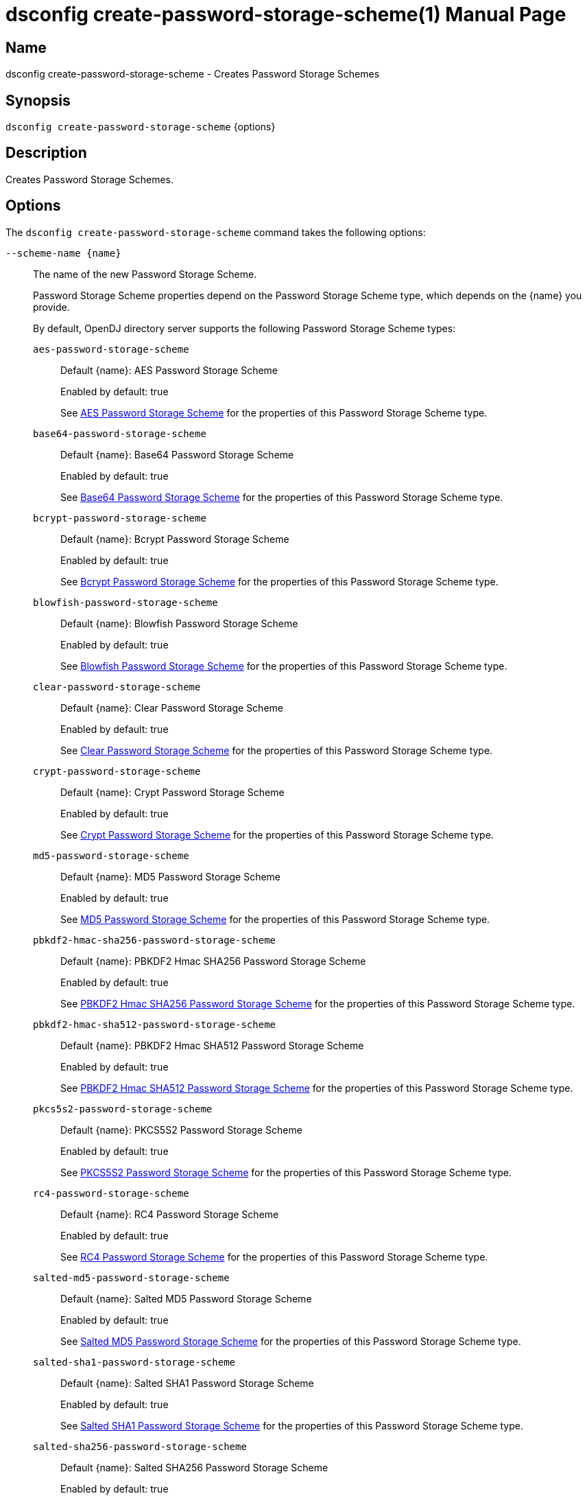 ////
  The contents of this file are subject to the terms of the Common Development and
  Distribution License (the License). You may not use this file except in compliance with the
  License.

  You can obtain a copy of the License at legal/CDDLv1.0.txt. See the License for the
  specific language governing permission and limitations under the License.

  When distributing Covered Software, include this CDDL Header Notice in each file and include
  the License file at legal/CDDLv1.0.txt. If applicable, add the following below the CDDL
  Header, with the fields enclosed by brackets [] replaced by your own identifying
  information: "Portions Copyright [year] [name of copyright owner]".

  Copyright 2011-2017 ForgeRock AS.
  Portions Copyright 2024-2025 3A Systems LLC.
////

[#dsconfig-create-password-storage-scheme]
= dsconfig create-password-storage-scheme(1)
:doctype: manpage
:manmanual: Directory Server Tools
:mansource: OpenDJ

== Name
dsconfig create-password-storage-scheme - Creates Password Storage Schemes

== Synopsis

`dsconfig create-password-storage-scheme` {options}

[#dsconfig-create-password-storage-scheme-description]
== Description

Creates Password Storage Schemes.



[#dsconfig-create-password-storage-scheme-options]
== Options

The `dsconfig create-password-storage-scheme` command takes the following options:

--
`--scheme-name {name}`::

The name of the new Password Storage Scheme.
+

[open]
====
Password Storage Scheme properties depend on the Password Storage Scheme type, which depends on the {name} you provide.

By default, OpenDJ directory server supports the following Password Storage Scheme types:

`aes-password-storage-scheme`::
+
Default {name}: AES Password Storage Scheme
+
Enabled by default: true
+
See  <<dsconfig-create-password-storage-scheme-aes-password-storage-scheme>> for the properties of this Password Storage Scheme type.
`base64-password-storage-scheme`::
+
Default {name}: Base64 Password Storage Scheme
+
Enabled by default: true
+
See  <<dsconfig-create-password-storage-scheme-base64-password-storage-scheme>> for the properties of this Password Storage Scheme type.
`bcrypt-password-storage-scheme`::
+
Default {name}: Bcrypt Password Storage Scheme
+
Enabled by default: true
+
See  <<dsconfig-create-password-storage-scheme-bcrypt-password-storage-scheme>> for the properties of this Password Storage Scheme type.
`blowfish-password-storage-scheme`::
+
Default {name}: Blowfish Password Storage Scheme
+
Enabled by default: true
+
See  <<dsconfig-create-password-storage-scheme-blowfish-password-storage-scheme>> for the properties of this Password Storage Scheme type.
`clear-password-storage-scheme`::
+
Default {name}: Clear Password Storage Scheme
+
Enabled by default: true
+
See  <<dsconfig-create-password-storage-scheme-clear-password-storage-scheme>> for the properties of this Password Storage Scheme type.
`crypt-password-storage-scheme`::
+
Default {name}: Crypt Password Storage Scheme
+
Enabled by default: true
+
See  <<dsconfig-create-password-storage-scheme-crypt-password-storage-scheme>> for the properties of this Password Storage Scheme type.
`md5-password-storage-scheme`::
+
Default {name}: MD5 Password Storage Scheme
+
Enabled by default: true
+
See  <<dsconfig-create-password-storage-scheme-md5-password-storage-scheme>> for the properties of this Password Storage Scheme type.
`pbkdf2-hmac-sha256-password-storage-scheme`::
+
Default {name}: PBKDF2 Hmac SHA256 Password Storage Scheme
+
Enabled by default: true
+
See  <<dsconfig-create-password-storage-scheme-pbkdf2-hmac-sha256-password-storage-scheme>> for the properties of this Password Storage Scheme type.
`pbkdf2-hmac-sha512-password-storage-scheme`::
+
Default {name}: PBKDF2 Hmac SHA512 Password Storage Scheme
+
Enabled by default: true
+
See  <<dsconfig-create-password-storage-scheme-pbkdf2-hmac-sha512-password-storage-scheme>> for the properties of this Password Storage Scheme type.
`pkcs5s2-password-storage-scheme`::
+
Default {name}: PKCS5S2 Password Storage Scheme
+
Enabled by default: true
+
See  <<dsconfig-create-password-storage-scheme-pkcs5s2-password-storage-scheme>> for the properties of this Password Storage Scheme type.
`rc4-password-storage-scheme`::
+
Default {name}: RC4 Password Storage Scheme
+
Enabled by default: true
+
See  <<dsconfig-create-password-storage-scheme-rc4-password-storage-scheme>> for the properties of this Password Storage Scheme type.
`salted-md5-password-storage-scheme`::
+
Default {name}: Salted MD5 Password Storage Scheme
+
Enabled by default: true
+
See  <<dsconfig-create-password-storage-scheme-salted-md5-password-storage-scheme>> for the properties of this Password Storage Scheme type.
`salted-sha1-password-storage-scheme`::
+
Default {name}: Salted SHA1 Password Storage Scheme
+
Enabled by default: true
+
See  <<dsconfig-create-password-storage-scheme-salted-sha1-password-storage-scheme>> for the properties of this Password Storage Scheme type.
`salted-sha256-password-storage-scheme`::
+
Default {name}: Salted SHA256 Password Storage Scheme
+
Enabled by default: true
+
See  <<dsconfig-create-password-storage-scheme-salted-sha256-password-storage-scheme>> for the properties of this Password Storage Scheme type.
`salted-sha384-password-storage-scheme`::
+
Default {name}: Salted SHA384 Password Storage Scheme
+
Enabled by default: true
+
See  <<dsconfig-create-password-storage-scheme-salted-sha384-password-storage-scheme>> for the properties of this Password Storage Scheme type.
`salted-sha512-password-storage-scheme`::
+
Default {name}: Salted SHA512 Password Storage Scheme
+
Enabled by default: true
+
See  <<dsconfig-create-password-storage-scheme-salted-sha512-password-storage-scheme>> for the properties of this Password Storage Scheme type.
`sha1-password-storage-scheme`::
+
Default {name}: SHA1 Password Storage Scheme
+
Enabled by default: true
+
See  <<dsconfig-create-password-storage-scheme-sha1-password-storage-scheme>> for the properties of this Password Storage Scheme type.
`triple-des-password-storage-scheme`::
+
Default {name}: Triple DES Password Storage Scheme
+
Enabled by default: true
+
See  <<dsconfig-create-password-storage-scheme-triple-des-password-storage-scheme>> for the properties of this Password Storage Scheme type.
====

`--set {PROP:VALUE}`::

Assigns a value to a property where PROP is the name of the property and VALUE is the single value to be assigned. Specify the same property multiple times in order to assign more than one value to it.
+
Password Storage Scheme properties depend on the Password Storage Scheme type, which depends on the `--scheme-name {name}` option.

`-t | --type {type}`::

The type of Password Storage Scheme which should be created. The value for TYPE can be one of: aes | base64 | bcrypt | blowfish | clear | crypt | custom | md5 | pbkdf2 | pbkdf2-hmac-sha256 | pbkdf2-hmac-sha512 | pkcs5s2 | rc4 | salted-md5 | salted-sha1 | salted-sha256 | salted-sha384 | salted-sha512 | sha1 | triple-des.
+

[open]
====
Password Storage Scheme properties depend on the Password Storage Scheme type, which depends on the {type} you provide.

By default, OpenDJ directory server supports the following Password Storage Scheme types:

`aes-password-storage-scheme`::
+
Default {type}: AES Password Storage Scheme
+
Enabled by default: true
+
See  <<dsconfig-create-password-storage-scheme-aes-password-storage-scheme>> for the properties of this Password Storage Scheme type.
`base64-password-storage-scheme`::
+
Default {type}: Base64 Password Storage Scheme
+
Enabled by default: true
+
See  <<dsconfig-create-password-storage-scheme-base64-password-storage-scheme>> for the properties of this Password Storage Scheme type.
`bcrypt-password-storage-scheme`::
+
Default {type}: Bcrypt Password Storage Scheme
+
Enabled by default: true
+
See  <<dsconfig-create-password-storage-scheme-bcrypt-password-storage-scheme>> for the properties of this Password Storage Scheme type.
`blowfish-password-storage-scheme`::
+
Default {type}: Blowfish Password Storage Scheme
+
Enabled by default: true
+
See  <<dsconfig-create-password-storage-scheme-blowfish-password-storage-scheme>> for the properties of this Password Storage Scheme type.
`clear-password-storage-scheme`::
+
Default {type}: Clear Password Storage Scheme
+
Enabled by default: true
+
See  <<dsconfig-create-password-storage-scheme-clear-password-storage-scheme>> for the properties of this Password Storage Scheme type.
`crypt-password-storage-scheme`::
+
Default {type}: Crypt Password Storage Scheme
+
Enabled by default: true
+
See  <<dsconfig-create-password-storage-scheme-crypt-password-storage-scheme>> for the properties of this Password Storage Scheme type.
`md5-password-storage-scheme`::
+
Default {type}: MD5 Password Storage Scheme
+
Enabled by default: true
+
See  <<dsconfig-create-password-storage-scheme-md5-password-storage-scheme>> for the properties of this Password Storage Scheme type.
`pbkdf2-hmac-sha256-password-storage-scheme`::
+
Default {type}: PBKDF2 Hmac SHA256 Password Storage Scheme
+
Enabled by default: true
+
See  <<dsconfig-create-password-storage-scheme-pbkdf2-hmac-sha256-password-storage-scheme>> for the properties of this Password Storage Scheme type.
`pbkdf2-hmac-sha512-password-storage-scheme`::
+
Default {type}: PBKDF2 Hmac SHA512 Password Storage Scheme
+
Enabled by default: true
+
See  <<dsconfig-create-password-storage-scheme-pbkdf2-hmac-sha512-password-storage-scheme>> for the properties of this Password Storage Scheme type.
`pkcs5s2-password-storage-scheme`::
+
Default {type}: PKCS5S2 Password Storage Scheme
+
Enabled by default: true
+
See  <<dsconfig-create-password-storage-scheme-pkcs5s2-password-storage-scheme>> for the properties of this Password Storage Scheme type.
`rc4-password-storage-scheme`::
+
Default {type}: RC4 Password Storage Scheme
+
Enabled by default: true
+
See  <<dsconfig-create-password-storage-scheme-rc4-password-storage-scheme>> for the properties of this Password Storage Scheme type.
`salted-md5-password-storage-scheme`::
+
Default {type}: Salted MD5 Password Storage Scheme
+
Enabled by default: true
+
See  <<dsconfig-create-password-storage-scheme-salted-md5-password-storage-scheme>> for the properties of this Password Storage Scheme type.
`salted-sha1-password-storage-scheme`::
+
Default {type}: Salted SHA1 Password Storage Scheme
+
Enabled by default: true
+
See  <<dsconfig-create-password-storage-scheme-salted-sha1-password-storage-scheme>> for the properties of this Password Storage Scheme type.
`salted-sha256-password-storage-scheme`::
+
Default {type}: Salted SHA256 Password Storage Scheme
+
Enabled by default: true
+
See  <<dsconfig-create-password-storage-scheme-salted-sha256-password-storage-scheme>> for the properties of this Password Storage Scheme type.
`salted-sha384-password-storage-scheme`::
+
Default {type}: Salted SHA384 Password Storage Scheme
+
Enabled by default: true
+
See  <<dsconfig-create-password-storage-scheme-salted-sha384-password-storage-scheme>> for the properties of this Password Storage Scheme type.
`salted-sha512-password-storage-scheme`::
+
Default {type}: Salted SHA512 Password Storage Scheme
+
Enabled by default: true
+
See  <<dsconfig-create-password-storage-scheme-salted-sha512-password-storage-scheme>> for the properties of this Password Storage Scheme type.
`sha1-password-storage-scheme`::
+
Default {type}: SHA1 Password Storage Scheme
+
Enabled by default: true
+
See  <<dsconfig-create-password-storage-scheme-sha1-password-storage-scheme>> for the properties of this Password Storage Scheme type.
`triple-des-password-storage-scheme`::
+
Default {type}: Triple DES Password Storage Scheme
+
Enabled by default: true
+
See  <<dsconfig-create-password-storage-scheme-triple-des-password-storage-scheme>> for the properties of this Password Storage Scheme type.
====

--

[#dsconfig-create-password-storage-scheme-aes-password-storage-scheme]
== AES Password Storage Scheme

Password Storage Schemes of type aes-password-storage-scheme have the following properties:

--


enabled::
[open]
====
Description::
Indicates whether the Password Storage Scheme is enabled for use. 


Default Value::
None


Allowed Values::
true
false


Multi-valued::
No

Required::
Yes

Admin Action Required::
None

Advanced Property::
No

Read-only::
No


====

java-class::
[open]
====
Description::
Specifies the fully-qualified name of the Java class that provides the AES Password Storage Scheme implementation. 


Default Value::
org.opends.server.extensions.AESPasswordStorageScheme


Allowed Values::
A Java class that implements or extends the class(es): org.opends.server.api.PasswordStorageScheme


Multi-valued::
No

Required::
Yes

Admin Action Required::
None

Advanced Property::
Yes (Use --advanced in interactive mode.)

Read-only::
No


====



--

[#dsconfig-create-password-storage-scheme-base64-password-storage-scheme]
== Base64 Password Storage Scheme

Password Storage Schemes of type base64-password-storage-scheme have the following properties:

--


enabled::
[open]
====
Description::
Indicates whether the Password Storage Scheme is enabled for use. 


Default Value::
None


Allowed Values::
true
false


Multi-valued::
No

Required::
Yes

Admin Action Required::
None

Advanced Property::
No

Read-only::
No


====

java-class::
[open]
====
Description::
Specifies the fully-qualified name of the Java class that provides the Base64 Password Storage Scheme implementation. 


Default Value::
org.opends.server.extensions.Base64PasswordStorageScheme


Allowed Values::
A Java class that implements or extends the class(es): org.opends.server.api.PasswordStorageScheme


Multi-valued::
No

Required::
Yes

Admin Action Required::
None

Advanced Property::
Yes (Use --advanced in interactive mode.)

Read-only::
No


====



--

[#dsconfig-create-password-storage-scheme-bcrypt-password-storage-scheme]
== Bcrypt Password Storage Scheme

Password Storage Schemes of type bcrypt-password-storage-scheme have the following properties:

--


bcrypt-cost::
[open]
====
Description::
The cost parameter specifies a key expansion iteration count as a power of two. A default value of 12 (2^12 iterations) is considered in 2016 as a reasonable balance between responsiveness and security for regular users. 


Default Value::
12


Allowed Values::
An integer value. Lower value is 1. Upper value is 30.


Multi-valued::
No

Required::
No

Admin Action Required::
None

Advanced Property::
No

Read-only::
No


====

enabled::
[open]
====
Description::
Indicates whether the Password Storage Scheme is enabled for use. 


Default Value::
None


Allowed Values::
true
false


Multi-valued::
No

Required::
Yes

Admin Action Required::
None

Advanced Property::
No

Read-only::
No


====

java-class::
[open]
====
Description::
Specifies the fully-qualified name of the Java class that provides the Bcrypt Password Storage Scheme implementation. 


Default Value::
org.opends.server.extensions.BcryptPasswordStorageScheme


Allowed Values::
A Java class that implements or extends the class(es): org.opends.server.api.PasswordStorageScheme


Multi-valued::
No

Required::
Yes

Admin Action Required::
None

Advanced Property::
Yes (Use --advanced in interactive mode.)

Read-only::
No


====



--

[#dsconfig-create-password-storage-scheme-blowfish-password-storage-scheme]
== Blowfish Password Storage Scheme

Password Storage Schemes of type blowfish-password-storage-scheme have the following properties:

--


enabled::
[open]
====
Description::
Indicates whether the Password Storage Scheme is enabled for use. 


Default Value::
None


Allowed Values::
true
false


Multi-valued::
No

Required::
Yes

Admin Action Required::
None

Advanced Property::
No

Read-only::
No


====

java-class::
[open]
====
Description::
Specifies the fully-qualified name of the Java class that provides the Blowfish Password Storage Scheme implementation. 


Default Value::
org.opends.server.extensions.BlowfishPasswordStorageScheme


Allowed Values::
A Java class that implements or extends the class(es): org.opends.server.api.PasswordStorageScheme


Multi-valued::
No

Required::
Yes

Admin Action Required::
None

Advanced Property::
Yes (Use --advanced in interactive mode.)

Read-only::
No


====



--

[#dsconfig-create-password-storage-scheme-clear-password-storage-scheme]
== Clear Password Storage Scheme

Password Storage Schemes of type clear-password-storage-scheme have the following properties:

--


enabled::
[open]
====
Description::
Indicates whether the Password Storage Scheme is enabled for use. 


Default Value::
None


Allowed Values::
true
false


Multi-valued::
No

Required::
Yes

Admin Action Required::
None

Advanced Property::
No

Read-only::
No


====

java-class::
[open]
====
Description::
Specifies the fully-qualified name of the Java class that provides the Clear Password Storage Scheme implementation. 


Default Value::
org.opends.server.extensions.ClearPasswordStorageScheme


Allowed Values::
A Java class that implements or extends the class(es): org.opends.server.api.PasswordStorageScheme


Multi-valued::
No

Required::
Yes

Admin Action Required::
None

Advanced Property::
Yes (Use --advanced in interactive mode.)

Read-only::
No


====



--

[#dsconfig-create-password-storage-scheme-crypt-password-storage-scheme]
== Crypt Password Storage Scheme

Password Storage Schemes of type crypt-password-storage-scheme have the following properties:

--


crypt-password-storage-encryption-algorithm::
[open]
====
Description::
Specifies the algorithm to use to encrypt new passwords. Select the crypt algorithm to use to encrypt new passwords. The value can either be &quot;unix&quot;, which means the password is encrypted with the weak Unix crypt algorithm, or &quot;md5&quot; which means the password is encrypted with the BSD MD5 algorithm and has a $1$ prefix, or &quot;sha256&quot; which means the password is encrypted with the SHA256 algorithm and has a $5$ prefix, or &quot;sha512&quot; which means the password is encrypted with the SHA512 algorithm and has a $6$ prefix.


Default Value::
unix


Allowed Values::


md5::
New passwords are encrypted with the BSD MD5 algorithm.

sha256::
New passwords are encrypted with the Unix crypt SHA256 algorithm.

sha512::
New passwords are encrypted with the Unix crypt SHA512 algorithm.

unix::
New passwords are encrypted with the Unix crypt algorithm. Passwords are truncated at 8 characters and the top bit of each character is ignored.



Multi-valued::
No

Required::
Yes

Admin Action Required::
None

Advanced Property::
No

Read-only::
No


====

enabled::
[open]
====
Description::
Indicates whether the Password Storage Scheme is enabled for use. 


Default Value::
None


Allowed Values::
true
false


Multi-valued::
No

Required::
Yes

Admin Action Required::
None

Advanced Property::
No

Read-only::
No


====

java-class::
[open]
====
Description::
Specifies the fully-qualified name of the Java class that provides the Crypt Password Storage Scheme implementation. 


Default Value::
org.opends.server.extensions.CryptPasswordStorageScheme


Allowed Values::
A Java class that implements or extends the class(es): org.opends.server.api.PasswordStorageScheme


Multi-valued::
No

Required::
Yes

Admin Action Required::
None

Advanced Property::
Yes (Use --advanced in interactive mode.)

Read-only::
No


====



--

[#dsconfig-create-password-storage-scheme-md5-password-storage-scheme]
== MD5 Password Storage Scheme

Password Storage Schemes of type md5-password-storage-scheme have the following properties:

--


enabled::
[open]
====
Description::
Indicates whether the Password Storage Scheme is enabled for use. 


Default Value::
None


Allowed Values::
true
false


Multi-valued::
No

Required::
Yes

Admin Action Required::
None

Advanced Property::
No

Read-only::
No


====

java-class::
[open]
====
Description::
Specifies the fully-qualified name of the Java class that provides the MD5 Password Storage Scheme implementation. 


Default Value::
org.opends.server.extensions.MD5PasswordStorageScheme


Allowed Values::
A Java class that implements or extends the class(es): org.opends.server.api.PasswordStorageScheme


Multi-valued::
No

Required::
Yes

Admin Action Required::
None

Advanced Property::
Yes (Use --advanced in interactive mode.)

Read-only::
No


====



--

[#dsconfig-create-password-storage-scheme-pbkdf2-hmac-sha256-password-storage-scheme]
== PBKDF2 Hmac SHA256 Password Storage Scheme

Password Storage Schemes of type pbkdf2-hmac-sha256-password-storage-scheme have the following properties:

--


enabled::
[open]
====
Description::
Indicates whether the Password Storage Scheme is enabled for use. 


Default Value::
None


Allowed Values::
true
false


Multi-valued::
No

Required::
Yes

Admin Action Required::
None

Advanced Property::
No

Read-only::
No


====

java-class::
[open]
====
Description::
Specifies the fully-qualified name of the Java class that provides the PBKDF2 Hmac SHA256 Password Storage Scheme implementation. 


Default Value::
org.opends.server.extensions.PBKDF2HmacSHA256PasswordStorageScheme


Allowed Values::
A Java class that implements or extends the class(es): org.opends.server.api.PasswordStorageScheme


Multi-valued::
No

Required::
Yes

Admin Action Required::
None

Advanced Property::
Yes (Use --advanced in interactive mode.)

Read-only::
No


====

pbkdf2-iterations::
[open]
====
Description::
The number of algorithm iterations to make. NIST recommends at least 1000. 


Default Value::
10000


Allowed Values::
An integer value. Lower value is 1.


Multi-valued::
No

Required::
No

Admin Action Required::
None

Advanced Property::
No

Read-only::
No


====



--

[#dsconfig-create-password-storage-scheme-pbkdf2-hmac-sha512-password-storage-scheme]
== PBKDF2 Hmac SHA512 Password Storage Scheme

Password Storage Schemes of type pbkdf2-hmac-sha512-password-storage-scheme have the following properties:

--


enabled::
[open]
====
Description::
Indicates whether the Password Storage Scheme is enabled for use. 


Default Value::
None


Allowed Values::
true
false


Multi-valued::
No

Required::
Yes

Admin Action Required::
None

Advanced Property::
No

Read-only::
No


====

java-class::
[open]
====
Description::
Specifies the fully-qualified name of the Java class that provides the PBKDF2 Hmac SHA512 Password Storage Scheme implementation. 


Default Value::
org.opends.server.extensions.PBKDF2HmacSHA512PasswordStorageScheme


Allowed Values::
A Java class that implements or extends the class(es): org.opends.server.api.PasswordStorageScheme


Multi-valued::
No

Required::
Yes

Admin Action Required::
None

Advanced Property::
Yes (Use --advanced in interactive mode.)

Read-only::
No


====

pbkdf2-iterations::
[open]
====
Description::
The number of algorithm iterations to make. NIST recommends at least 1000. 


Default Value::
10000


Allowed Values::
An integer value. Lower value is 1.


Multi-valued::
No

Required::
No

Admin Action Required::
None

Advanced Property::
No

Read-only::
No


====



--

[#dsconfig-create-password-storage-scheme-pkcs5s2-password-storage-scheme]
== PKCS5S2 Password Storage Scheme

Password Storage Schemes of type pkcs5s2-password-storage-scheme have the following properties:

--


enabled::
[open]
====
Description::
Indicates whether the Password Storage Scheme is enabled for use. 


Default Value::
None


Allowed Values::
true
false


Multi-valued::
No

Required::
Yes

Admin Action Required::
None

Advanced Property::
No

Read-only::
No


====

java-class::
[open]
====
Description::
Specifies the fully-qualified name of the Java class that provides the PKCS5S2 Password Storage Scheme implementation. 


Default Value::
org.opends.server.extensions.PKCS5S2PasswordStorageScheme


Allowed Values::
A Java class that implements or extends the class(es): org.opends.server.api.PasswordStorageScheme


Multi-valued::
No

Required::
Yes

Admin Action Required::
None

Advanced Property::
Yes (Use --advanced in interactive mode.)

Read-only::
No


====



--

[#dsconfig-create-password-storage-scheme-rc4-password-storage-scheme]
== RC4 Password Storage Scheme

Password Storage Schemes of type rc4-password-storage-scheme have the following properties:

--


enabled::
[open]
====
Description::
Indicates whether the Password Storage Scheme is enabled for use. 


Default Value::
None


Allowed Values::
true
false


Multi-valued::
No

Required::
Yes

Admin Action Required::
None

Advanced Property::
No

Read-only::
No


====

java-class::
[open]
====
Description::
Specifies the fully-qualified name of the Java class that provides the RC4 Password Storage Scheme implementation. 


Default Value::
org.opends.server.extensions.RC4PasswordStorageScheme


Allowed Values::
A Java class that implements or extends the class(es): org.opends.server.api.PasswordStorageScheme


Multi-valued::
No

Required::
Yes

Admin Action Required::
None

Advanced Property::
Yes (Use --advanced in interactive mode.)

Read-only::
No


====



--

[#dsconfig-create-password-storage-scheme-salted-md5-password-storage-scheme]
== Salted MD5 Password Storage Scheme

Password Storage Schemes of type salted-md5-password-storage-scheme have the following properties:

--


enabled::
[open]
====
Description::
Indicates whether the Password Storage Scheme is enabled for use. 


Default Value::
None


Allowed Values::
true
false


Multi-valued::
No

Required::
Yes

Admin Action Required::
None

Advanced Property::
No

Read-only::
No


====

java-class::
[open]
====
Description::
Specifies the fully-qualified name of the Java class that provides the Salted MD5 Password Storage Scheme implementation. 


Default Value::
org.opends.server.extensions.SaltedMD5PasswordStorageScheme


Allowed Values::
A Java class that implements or extends the class(es): org.opends.server.api.PasswordStorageScheme


Multi-valued::
No

Required::
Yes

Admin Action Required::
None

Advanced Property::
Yes (Use --advanced in interactive mode.)

Read-only::
No


====



--

[#dsconfig-create-password-storage-scheme-salted-sha1-password-storage-scheme]
== Salted SHA1 Password Storage Scheme

Password Storage Schemes of type salted-sha1-password-storage-scheme have the following properties:

--


enabled::
[open]
====
Description::
Indicates whether the Password Storage Scheme is enabled for use. 


Default Value::
None


Allowed Values::
true
false


Multi-valued::
No

Required::
Yes

Admin Action Required::
None

Advanced Property::
No

Read-only::
No


====

java-class::
[open]
====
Description::
Specifies the fully-qualified name of the Java class that provides the Salted SHA1 Password Storage Scheme implementation. 


Default Value::
org.opends.server.extensions.SaltedSHA1PasswordStorageScheme


Allowed Values::
A Java class that implements or extends the class(es): org.opends.server.api.PasswordStorageScheme


Multi-valued::
No

Required::
Yes

Admin Action Required::
None

Advanced Property::
Yes (Use --advanced in interactive mode.)

Read-only::
No


====



--

[#dsconfig-create-password-storage-scheme-salted-sha256-password-storage-scheme]
== Salted SHA256 Password Storage Scheme

Password Storage Schemes of type salted-sha256-password-storage-scheme have the following properties:

--


enabled::
[open]
====
Description::
Indicates whether the Password Storage Scheme is enabled for use. 


Default Value::
None


Allowed Values::
true
false


Multi-valued::
No

Required::
Yes

Admin Action Required::
None

Advanced Property::
No

Read-only::
No


====

java-class::
[open]
====
Description::
Specifies the fully-qualified name of the Java class that provides the Salted SHA256 Password Storage Scheme implementation. 


Default Value::
org.opends.server.extensions.SaltedSHA256PasswordStorageScheme


Allowed Values::
A Java class that implements or extends the class(es): org.opends.server.api.PasswordStorageScheme


Multi-valued::
No

Required::
Yes

Admin Action Required::
None

Advanced Property::
Yes (Use --advanced in interactive mode.)

Read-only::
No


====



--

[#dsconfig-create-password-storage-scheme-salted-sha384-password-storage-scheme]
== Salted SHA384 Password Storage Scheme

Password Storage Schemes of type salted-sha384-password-storage-scheme have the following properties:

--


enabled::
[open]
====
Description::
Indicates whether the Password Storage Scheme is enabled for use. 


Default Value::
None


Allowed Values::
true
false


Multi-valued::
No

Required::
Yes

Admin Action Required::
None

Advanced Property::
No

Read-only::
No


====

java-class::
[open]
====
Description::
Specifies the fully-qualified name of the Java class that provides the Salted SHA384 Password Storage Scheme implementation. 


Default Value::
org.opends.server.extensions.SaltedSHA384PasswordStorageScheme


Allowed Values::
A Java class that implements or extends the class(es): org.opends.server.api.PasswordStorageScheme


Multi-valued::
No

Required::
Yes

Admin Action Required::
None

Advanced Property::
Yes (Use --advanced in interactive mode.)

Read-only::
No


====



--

[#dsconfig-create-password-storage-scheme-salted-sha512-password-storage-scheme]
== Salted SHA512 Password Storage Scheme

Password Storage Schemes of type salted-sha512-password-storage-scheme have the following properties:

--


enabled::
[open]
====
Description::
Indicates whether the Password Storage Scheme is enabled for use. 


Default Value::
None


Allowed Values::
true
false


Multi-valued::
No

Required::
Yes

Admin Action Required::
None

Advanced Property::
No

Read-only::
No


====

java-class::
[open]
====
Description::
Specifies the fully-qualified name of the Java class that provides the Salted SHA512 Password Storage Scheme implementation. 


Default Value::
org.opends.server.extensions.SaltedSHA512PasswordStorageScheme


Allowed Values::
A Java class that implements or extends the class(es): org.opends.server.api.PasswordStorageScheme


Multi-valued::
No

Required::
Yes

Admin Action Required::
None

Advanced Property::
Yes (Use --advanced in interactive mode.)

Read-only::
No


====



--

[#dsconfig-create-password-storage-scheme-sha1-password-storage-scheme]
== SHA1 Password Storage Scheme

Password Storage Schemes of type sha1-password-storage-scheme have the following properties:

--


enabled::
[open]
====
Description::
Indicates whether the Password Storage Scheme is enabled for use. 


Default Value::
None


Allowed Values::
true
false


Multi-valued::
No

Required::
Yes

Admin Action Required::
None

Advanced Property::
No

Read-only::
No


====

java-class::
[open]
====
Description::
Specifies the fully-qualified name of the Java class that provides the SHA1 Password Storage Scheme implementation. 


Default Value::
org.opends.server.extensions.SHA1PasswordStorageScheme


Allowed Values::
A Java class that implements or extends the class(es): org.opends.server.api.PasswordStorageScheme


Multi-valued::
No

Required::
Yes

Admin Action Required::
None

Advanced Property::
Yes (Use --advanced in interactive mode.)

Read-only::
No


====



--

[#dsconfig-create-password-storage-scheme-triple-des-password-storage-scheme]
== Triple DES Password Storage Scheme

Password Storage Schemes of type triple-des-password-storage-scheme have the following properties:

--


enabled::
[open]
====
Description::
Indicates whether the Password Storage Scheme is enabled for use. 


Default Value::
None


Allowed Values::
true
false


Multi-valued::
No

Required::
Yes

Admin Action Required::
None

Advanced Property::
No

Read-only::
No


====

java-class::
[open]
====
Description::
Specifies the fully-qualified name of the Java class that provides the Triple DES Password Storage Scheme implementation. 


Default Value::
org.opends.server.extensions.TripleDESPasswordStorageScheme


Allowed Values::
A Java class that implements or extends the class(es): org.opends.server.api.PasswordStorageScheme


Multi-valued::
No

Required::
Yes

Admin Action Required::
None

Advanced Property::
Yes (Use --advanced in interactive mode.)

Read-only::
No


====



--

